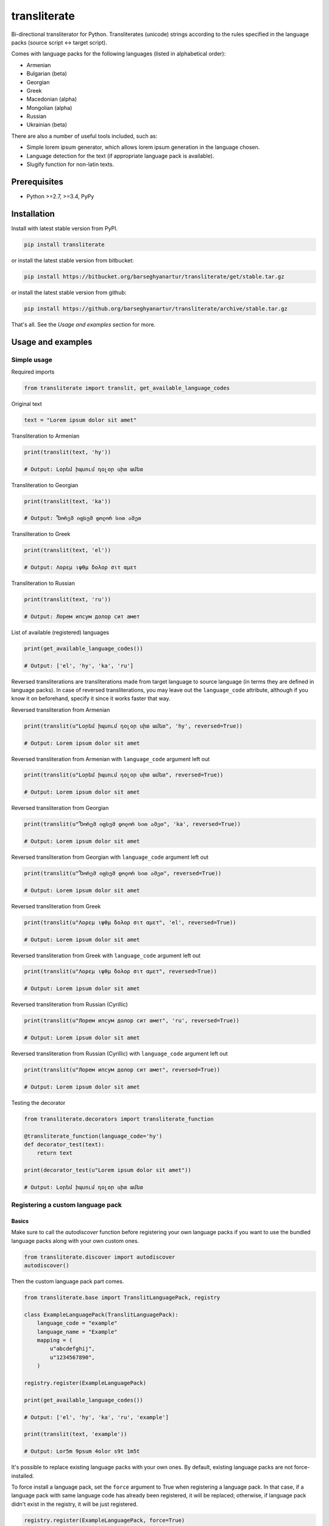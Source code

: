 =============
transliterate
=============
Bi-directional transliterator for Python. Transliterates (unicode) strings
according to the rules specified in the language packs (source script <->
target script).

Comes with language packs for the following languages (listed in alphabetical
order):

- Armenian
- Bulgarian (beta)
- Georgian
- Greek
- Macedonian (alpha)
- Mongolian (alpha)
- Russian
- Ukrainian (beta)

There are also a number of useful tools included, such as:

- Simple lorem ipsum generator, which allows lorem ipsum generation in the
  language chosen.
- Language detection for the text (if appropriate language pack is available).
- Slugify function for non-latin texts.

Prerequisites
=============
- Python >=2.7, >=3.4, PyPy

Installation
============
Install with latest stable version from PyPI.

.. code-block:: sh

    pip install transliterate

or install the latest stable version from bitbucket:

.. code-block:: sh

    pip install https://bitbucket.org/barseghyanartur/transliterate/get/stable.tar.gz

or install the latest stable version from github:

.. code-block:: sh

    pip install https://github.org/barseghyanartur/transliterate/archive/stable.tar.gz

That's all. See the `Usage and examples` section for more.

Usage and examples
==================
Simple usage
------------
Required imports

.. code-block:: python

    from transliterate import translit, get_available_language_codes

Original text

.. code-block:: python

    text = "Lorem ipsum dolor sit amet"

Transliteration to Armenian

.. code-block:: python

    print(translit(text, 'hy'))

    # Output: Լօրեմ իպսում դօլօր սիտ ամետ

Transliteration to Georgian

.. code-block:: python

    print(translit(text, 'ka'))

    # Output: Ⴊორემ იფსუმ დოლორ სით ამეთ

Transliteration to Greek

.. code-block:: python

    print(translit(text, 'el'))

    # Output: Λορεμ ιψθμ δολορ σιτ αμετ

Transliteration to Russian

.. code-block:: python

    print(translit(text, 'ru'))

    # Output: Лорем ипсум долор сит амет

List of available (registered) languages

.. code-block:: python

    print(get_available_language_codes())

    # Output: ['el', 'hy', 'ka', 'ru']

Reversed transliterations are transliterations made from target language to
source language (in terms they are defined in language packs). In case of
reversed transliterations, you may leave out the ``language_code`` attribute,
although if you know it on beforehand, specify it since it works faster that
way.

Reversed transliteration from Armenian

.. code-block:: python

    print(translit(u"Լօրեմ իպսում դօլօր սիտ ամետ", 'hy', reversed=True))

    # Output: Lorem ipsum dolor sit amet

Reversed transliteration from Armenian with ``language_code`` argument left out

.. code-block:: python

    print(translit(u"Լօրեմ իպսում դօլօր սիտ ամետ", reversed=True))

    # Output: Lorem ipsum dolor sit amet

Reversed transliteration from Georgian

.. code-block:: python

    print(translit(u"Ⴊორემ იფსუმ დოლორ სით ამეთ", 'ka', reversed=True))

    # Output: Lorem ipsum dolor sit amet

Reversed transliteration from Georgian with ``language_code`` argument left out

.. code-block:: python

    print(translit(u"Ⴊორემ იფსუმ დოლორ სით ამეთ", reversed=True))

    # Output: Lorem ipsum dolor sit amet

Reversed transliteration from Greek

.. code-block:: python

    print(translit(u"Λορεμ ιψθμ δολορ σιτ αμετ", 'el', reversed=True))

    # Output: Lorem ipsum dolor sit amet

Reversed transliteration from Greek with ``language_code`` argument left out

.. code-block:: python

    print(translit(u"Λορεμ ιψθμ δολορ σιτ αμετ", reversed=True))

    # Output: Lorem ipsum dolor sit amet

Reversed transliteration from Russian (Cyrillic)

.. code-block:: python

    print(translit(u"Лорем ипсум долор сит амет", 'ru', reversed=True))

    # Output: Lorеm ipsum dolor sit amеt

Reversed transliteration from Russian (Cyrillic) with ``language_code``
argument left out

.. code-block:: python

    print(translit(u"Лорем ипсум долор сит амет", reversed=True))

    # Output: Lorem ipsum dolor sit amet

Testing the decorator

.. code-block:: python

    from transliterate.decorators import transliterate_function

    @transliterate_function(language_code='hy')
    def decorator_test(text):
        return text

    print(decorator_test(u"Lorem ipsum dolor sit amet"))

    # Output: Լօրեմ իպսում դօլօր սիտ ամետ

Registering a custom language pack
----------------------------------
Basics
~~~~~~
Make sure to call the `autodiscover` function before registering your own
language packs if you want to use the bundled language packs along with your
own custom ones.

.. code-block:: python

    from transliterate.discover import autodiscover
    autodiscover()

Then the custom language pack part comes.

.. code-block:: python

    from transliterate.base import TranslitLanguagePack, registry

    class ExampleLanguagePack(TranslitLanguagePack):
        language_code = "example"
        language_name = "Example"
        mapping = (
            u"abcdefghij",
            u"1234567890",
        )

    registry.register(ExampleLanguagePack)

    print(get_available_language_codes())

    # Output: ['el', 'hy', 'ka', 'ru', 'example']

    print(translit(text, 'example'))

    # Output: Lor5m 9psum 4olor s9t 1m5t

It's possible to replace existing language packs with your own ones. By
default, existing language packs are not force-installed.

To force install a language pack, set the ``force`` argument to True when
registering a language pack. In that case, if a language pack with same
language code has already been registered, it will be replaced; otherwise,
if language pack didn't exist in the registry, it will be just registered.

.. code-block:: python

    registry.register(ExampleLanguagePack, force=True)

Forced language packs can't be replaced or unregistered.

API in depth
~~~~~~~~~~~~
There are 7 class properties that you could/should be using in your language
pack, of which 4 are various sorts of mappings.

Mappings
++++++++

- ``mapping`` (tuple): A tuple of two strings, that simply represent the 
  mapping of characters from the source language to the target language. For
  example, if your source language is Latin and you want to convert "a", "b",
  "c", "d" and "e" characters to appropriate characters in Russian Cyrillic,
  your mapping would look as follows:

  .. code-block:: python

        mapping = (u"abcde", u"абцде")

  Example (taken from the Greek language pack).

  .. code-block:: python
  
        mapping = (
            u"abgdezhiklmnxoprstyfwuABGDEZHIKLMNXOPRSTYFWU",
            u"αβγδεζηικλμνξοπρστυφωθΑΒΓΔΕΖΗΙΚΛΜΝΞΟΠΡΣΤΥΦΩΘ",
        )

- ``reversed_specific_mapping`` (tuple): When making reversed translations,
  the ``mapping`` property is still used, but in some cases you need to provide
  additional rules. This property (``reversed_specific_mapping``) is meant for
  such cases. Further, is alike the ``mapping``.

  Example (taken from the Greek language pack).

  .. code-block:: python

        reversed_specific_mapping = (
            u"θΘ",
            u"uU"
        )

- ``pre_processor_mapping`` (dict): A dictionary of mapping from source
  language to target language. Use this only in cases if a single character
  in source language shall be represented by more than one character in the
  target language.

  Example (taken from the Greek language pack).

  .. code-block:: python
  
        pre_processor_mapping = {
            u"th": u"θ",
            u"ch": u"χ",
            u"ps": u"ψ",
            u"TH": u"Θ",
            u"CH": u"Χ",
            u"PS": u"Ψ",
        }

- ``reversed_specific_pre_processor_mapping``: Same as
  ``pre_processor_mapping``, but used in reversed translations.

  Example (taken from the Armenian language pack)

  .. code-block:: python

        reversed_specific_pre_processor_mapping = {
            u"ու": u"u",
            u"Ու": u"U"
        }

Additional
++++++++++
- ``character_ranges`` (tuple): A tuple of character ranges (unicode table).
  Used in language detection. Works only if ``detectable`` property is set
  to True. Be aware, that language (or shall I better be saying - script) 
  detection is very basic and is based on characters only.

- ``detectable`` (bool): If set to True, language pack would be used
  for automatic language detection.

Using the lorem ipsum generator
-------------------------------
Note, that due to incompatibility of the original `lorem-ipsum-generator`
package with Python 3, when used with Python 3 `transliterate` uses its' own
simplified fallback lorem ipsum generator (which still does the job).

Required imports

.. code-block:: python

    from transliterate.contrib.apps.translipsum import TranslipsumGenerator

Generating paragraphs in Armenian

.. code-block:: python

    g_am = TranslipsumGenerator(language_code='hy')
    print(g_am.generate_paragraph())

    # Output: Մագնա տրիստիքուե ֆաուցիբուս ֆամես նետուս նետուս օրցի մաուրիս,
    # սուսցիպիտ. Դապիբուս րիսուս սեդ ադիպիսցինգ դիցտում. Ֆերմենտում ուրնա
    # նատօքուե ատ. Uլտրիցես եգետ, տացիտի. Լիտօրա ցլասս ցօնուբիա պօսուերե
    # մալեսուադա ին իպսում իդ պեր վե.

Generating sentense in Georgian

.. code-block:: python

    g_ka = TranslipsumGenerator(language_code='ka')
    print(g_ka.generate_sentence())

    # Output: Ⴄგეთ ყუამ არcუ ვულფუთათე რუთრუმ აუcთორ.

Generating sentense in Greek

.. code-block:: python

    g_el = TranslipsumGenerator(language_code='el')
    print(g_el.generate_sentence())

    # Output: Νεc cρασ αμετ, ελιτ vεστιβθλθμ εθ, αενεαν ναμ, τελλθσ vαριθσ.

Generating sentense in Russian (Cyrillic)

.. code-block:: python

    g_ru = TranslipsumGenerator(language_code='ru')
    print(g_ru.generate_sentence())

    # Output: Рисус cонсеcтетуер, фусcе qуис лаореет ат ерос пэдэ фелис магна.

Language detection
------------------
Required imports

.. code-block:: python

    from transliterate import detect_language

Detect Armenian text

.. code-block:: python

    detect_language(u'Լօրեմ իպսում դօլօր սիտ ամետ')

    # Output: hy

Detect Georgian text

.. code-block:: python

    detect_language(u'Ⴊორემ იფსუმ დოლორ სით ამეთ')

    # Output: ka

Detect Greek text

.. code-block:: python

    detect_language(u'Λορεμ ιψθμ δολορ σιτ αμετ')

    # Output: el

Detect Russian (Cyrillic) text

.. code-block:: python

    detect_language(u'Лорем ипсум долор сит амет')

    # Output: ru

Slugify
-------
Required imports

.. code-block:: python

    from transliterate import slugify

Slugify Armenian text

.. code-block:: python

    slugify(u'Լօրեմ իպսում դօլօր սիտ ամետ')

    # Output: lorem-ipsum-dolor-sit-amet

Slugify Georgian text

.. code-block:: python

    slugify(u'Ⴊორემ იფსუმ დოლორ სით ამეთ')

    # Output: lorem-ipsum-dolor-sit-amet

Slugify Greek text

.. code-block:: python

    slugify(u'Λορεμ ιψθμ δολορ σιτ αμετ')

    # Output: lorem-ipsum-dolor-sit-amet

Slugify Russian (Cyrillic) text

.. code-block:: python

    slugify(u'Лорем ипсум долор сит амет')

    # Output: lorem-ipsum-dolor-sit-amet

Missing a language pack?
========================
Missing a language pack for your own language? Contribute to the project by
making one and it will appear in a new version (which will be released very
quickly).

License
=======
GPL 2.0/LGPL 2.1

Support
=======
For any issues contact me at the e-mail given in the `Author`_ section.

Author
======
Artur Barseghyan <artur.barseghyan@gmail.com>

